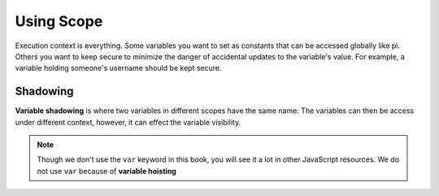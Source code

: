 Using Scope
===========

Execution context is everything.
Some variables you want to set as constants that can be accessed globally like pi.
Others you want to keep secure to minimize the danger of accidental updates to the variable's value.
For example, a variable holding someone's username should be kept secure.

Shadowing
---------

.. index:: ! variable shadowing, ! shadowing

**Variable shadowing** is where two variables in different scopes have the same name.
The variables can then be access under different context, however, it can effect the variable visibility.

.. note::

	Though we don't use the ``var`` keyword in this book, you will see it a lot in other JavaScript resources.
	We do not use ``var`` because of **variable hoisting**




